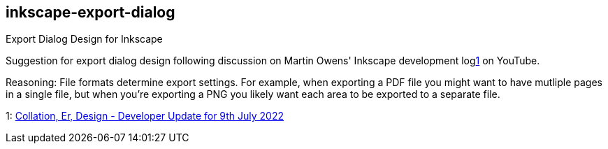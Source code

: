== inkscape-export-dialog

Export Dialog Design for Inkscape

Suggestion for export dialog design following discussion on Martin Owens' Inkscape development log<<vlog>> on YouTube.

Reasoning: File formats determine export settings.
For example, when exporting a PDF file you might want to have mutliple pages in a single file,
but when you're exporting a PNG you likely want each area to be exported to a separate file.

[[vlog,1]] 1: https://www.youtube.com/watch?v=Es7UzkyvHwg[Collation, Er, Design - Developer Update for 9th July 2022]
